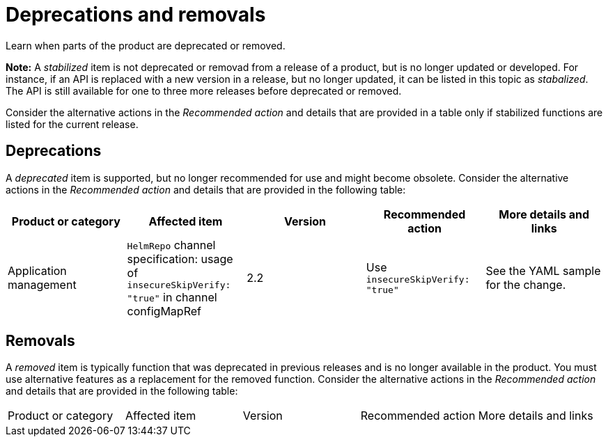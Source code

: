 
[#deprecations-removals]
= Deprecations and removals

Learn when parts of the product are deprecated or removed.

*Note:* A _stabilized_ item is not deprecated or removad from a release of a product, but is no longer updated or developed. For instance, if an API is replaced with a new version in a release, but no longer updated, it can be listed in this topic as _stabalized_. The API is still available for one to three more releases before deprecated or removed.

Consider the alternative actions in the _Recommended action_ and details that are provided in a table only if stabilized functions are listed for the current release.

[#deprecations]
== Deprecations

A _deprecated_ item is supported, but no longer recommended for use and might become obsolete. Consider the alternative actions in the _Recommended action_ and details that are provided in the following table:

|===
|Product or category | Affected item | Version | Recommended action | More details and links

| Application management
| `HelmRepo` channel specification: usage of `insecureSkipVerify: "true"` in channel configMapRef
| 2.2
| Use `insecureSkipVerify: "true"`
| See the YAML sample for the change.

|===

[#removals]
== Removals

A _removed_ item is typically function that was deprecated in previous releases and is no longer available in the product. You must use alternative features as a replacement for the removed function. Consider the alternative actions in the _Recommended action_ and details that are provided in the following table:

|===
|Product or category | Affected item | Version | Recommended action | More details and links
|===
